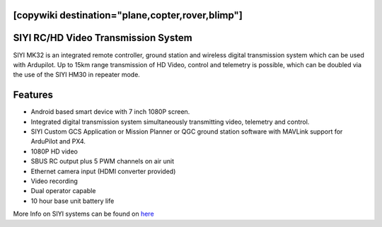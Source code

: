 .. _common-siyi-rc:
[copywiki destination="plane,copter,rover,blimp"]
====================================
SIYI RC/HD Video Transmission System
====================================

.. image:: ../../../images/siyi-mk32.png
    :target: ../_images/siyi-mk32.png

SIYI MK32 is an integrated remote controller, ground station and wireless digital transmission system which can be used with Ardupilot. Up to 15km range transmission of HD Video, control and telemetry is possible, which can be doubled via the use of the SIYI HM30 in repeater mode.

.. image:: ../../../images/siyi-hm30.png
    :target: ../_images/siyi-hm30.png

Features
========
* Android based smart device with 7 inch 1080P screen.
* Integrated digital transmission system simultaneously transmitting video, telemetry and control. 
* SIYI Custom GCS Application or Mission Planner or QGC ground station software with MAVLink support for ArduPilot and PX4.
* 1080P HD video 
* SBUS RC output plus 5 PWM channels on air unit
* Ethernet camera input (HDMI converter provided)
* Video recording
* Dual operator capable
* 10 hour base unit battery life

.. image:: ../../../images/siyi-mk32-system.png
    :target: ../_images/siyi-mk32-system.png

.. image:: ../../../images/siyi-mk32-air.png
    :target: ../_images/siyi-mk32-air.png


More Info on SIYI systems can be found on `here <https://shop.siyi.biz/>`__



